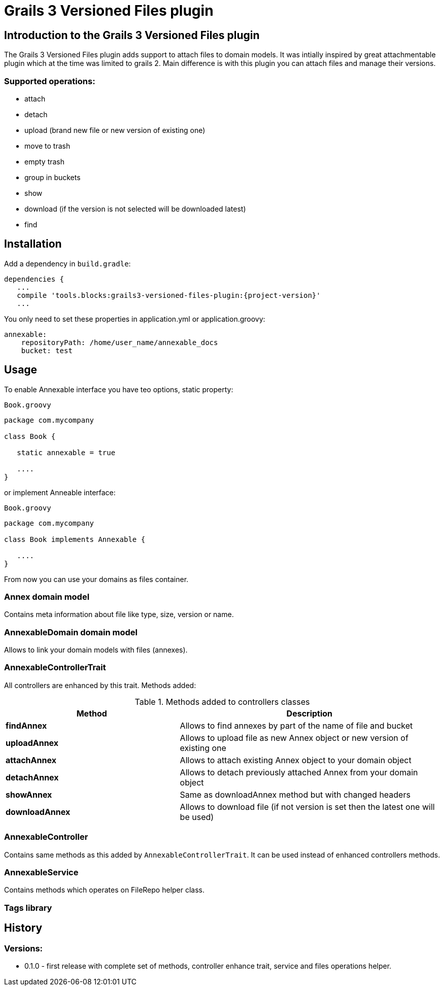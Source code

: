 = Grails 3 Versioned Files plugin

== Introduction to the Grails 3 Versioned Files plugin

The Grails 3 Versioned Files plugin adds support to attach files to domain models. It was intially inspired by great attachmentable plugin which at the time was limited to grails 2.
Main difference is with this plugin you can attach files and manage their versions.

=== Supported operations:
* attach
* detach
* upload (brand new file or new version of existing one)
* move to trash
* empty trash
* group in buckets
* show
* download (if the version is not selected will be downloaded latest)
* find

== Installation

Add a dependency in `build.gradle`:

[source,java]
[subs="attributes"]
----
dependencies {
   ...
   compile 'tools.blocks:grails3-versioned-files-plugin:{project-version}'
   ...
----
You only need to set these properties in application.yml or application.groovy:

[source,java]
----
annexable:
    repositoryPath: /home/user_name/annexable_docs
    bucket: test
----

== Usage
To enable Annexable interface you have teo options, static property:
[source,groovy]
.`Book.groovy`
----
package com.mycompany

class Book {

   static annexable = true

   ....
}
----
or implement Anneable interface:
[source,groovy]
.`Book.groovy`
----
package com.mycompany

class Book implements Annexable {

   ....
}
----
From now you can use your domains as files container.

=== Annex domain model
Contains meta information about file like type, size, version or name.

=== AnnexableDomain domain model
Allows to link your domain models with files (annexes).

=== AnnexableControllerTrait
All controllers are enhanced by this trait. Methods added:

.Methods added to controllers classes
[cols="40,60"]
|====================
| *Method* | *Description*

| *findAnnex*
| Allows to find annexes by part of the name of file and bucket

| *uploadAnnex*
|Allows to upload file as new Annex object or new version of existing one

| *attachAnnex*
|Allows to attach existing Annex object to your domain object

| *detachAnnex*
|Allows to detach previously attached Annex from your domain object

| *showAnnex*
|Same as downloadAnnex method but with changed headers

| *downloadAnnex*
|Allows to download file (if not version is set then the latest one will be used)

|====================

=== AnnexableController
Contains same methods as this added by `AnnexableControllerTrait`. It can be used instead of enhanced controllers methods.

=== AnnexableService
Contains methods which operates on FileRepo helper class.

=== Tags library

== History

=== Versions:
* 0.1.0 - first release with complete set of methods, controller enhance trait, service and files operations helper.